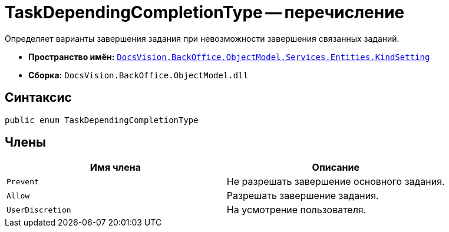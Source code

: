 = TaskDependingCompletionType -- перечисление

Определяет варианты завершения задания при невозможности завершения связанных заданий.

* *Пространство имён:* `xref:api/DocsVision/BackOffice/ObjectModel/Services/Entities/KindSetting/KindSetting_NS.adoc[DocsVision.BackOffice.ObjectModel.Services.Entities.KindSetting]`
* *Сборка:* `DocsVision.BackOffice.ObjectModel.dll`

== Синтаксис

[source,csharp]
----
public enum TaskDependingCompletionType
----

== Члены

[cols=",",options="header"]
|===
|Имя члена |Описание
|`Prevent` |Не разрешать завершение основного задания.
|`Allow` |Разрешать завершение задания.
|`UserDiscretion` |На усмотрение пользователя.
|===

